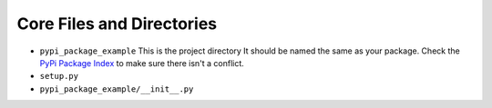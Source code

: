 Core Files and Directories
==========================

* ``pypi_package_example`` This is the project directory
  It should be named the same as your package. Check the
  `PyPi Package Index`_ to make sure there isn't a conflict.
* ``setup.py``
* ``pypi_package_example/__init__.py``


.. _PyPi Package Index: https://pypi.org/